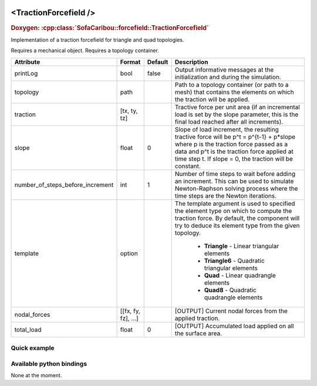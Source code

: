  .. _traction_force_doc:
 .. role:: important

<TractionForcefield />
======================

.. rst-class:: doxy-label
.. rubric:: Doxygen:
    :cpp:class:`SofaCaribou::forcefield::TractionForcefield`

Implementation of a traction forcefield for triangle and quad topologies.

:important:`Requires a mechanical object.`
:important:`Requires a topology container.`


.. list-table::
    :widths: 1 1 1 100
    :header-rows: 1
    :stub-columns: 0

    * - Attribute
      - Format
      - Default
      - Description
    * - printLog
      - bool
      - false
      - Output informative messages at the initialization and during the simulation.
    * - topology
      - path
      -
      - Path to a topology container (or path to a mesh) that contains the elements on which the traction will be applied.
    * - traction
      - [tx, ty, tz]
      -
      - Tractive force per unit area (if an incremental load is set by the slope parameter, this is the final load
        reached after all increments).
    * - slope
      - float
      - 0
      - Slope of load increment, the resulting tractive force will be p^t = p^{t-1} + p*slope where p is the traction
        force passed as a data and p^t is the traction force applied at time step t. If slope = 0, the traction will be
        constant.
    * - number_of_steps_before_increment
      - int
      - 1
      - Number of time steps to wait before adding an increment. This can be used to simulate Newton-Raphson solving
        process where the time steps are the Newton iterations.
    * - template
      - option
      -
      - The template argument is used to specified the element type on which to compute the traction force.
        By default, the component will try to deduce its element type from the given topology.

            * **Triangle** - Linear triangular elements
            * **Triangle6** - Quadratic triangular elements
            * **Quad** - Linear quadrangle elements
            * **Quad8** - Quadratic quadrangle elements
    * - nodal_forces
      - [[fx, fy, fz], ...]
      -
      - [OUTPUT] Current nodal forces from the applied traction.
    * - total_load
      - float
      - 0
      - [OUTPUT] Accumulated load applied on all the surface area.


Quick example
*************
.. content-tabs::

    .. tab-container:: tab1
        :title: XML

        .. code-block:: xml

            <Node>
                <RegularGridTopology name="grid" min="-7.5 -7.5 0" max="7.5 7.5 80" n="9 9 21" />
                <MechanicalObject src="@grid" />
                <HexahedronSetTopologyContainer name="topology" src="@grid" />
                <SaintVenantKirchhoffMaterial young_modulus="3000" poisson_ratio="0.49" />
                <HyperelasticForcefield topology="@topology" template="Hexahedron" printLog="1" />

                <BoxROI name="top_roi" box="-7.5 -7.5 79.9 7.5 7.5 80.1" />
                <QuadSetTopologyContainer name="quad_container" quads="@top_roi.quadInROI" />
                <TractionForcefield traction="0 -30 0" slope="0.25" topology="@quad_container" printLog="1" />
            </Node>

    .. tab-container:: tab2
        :title: Python

        .. code-block:: python

            node.addObject("RegularGridTopology", name="grid", min=[-7.5, -7.5, 0], max=[7.5, 7.5, 80], n=[9, 9, 21])
            node.addObject("MechanicalObject", src="@grid")
            node.addObject("HexahedronSetTopologyContainer", name="topology", src="@grid")
            node.addObject("SaintVenantKirchhoffMaterial", young_modulus=3000, poisson_ratio=0.49)
            node.addObject("HyperelasticForcefield", topology="@topology", template="Hexahedron", printLog=True)

            node.addObject('BoxROI', name='top_roi', box=[-7.5, -7.5, 79.9, 7.5, 7.5, 80.1])
            node.addObject('QuadSetTopologyContainer', name='quad_container', quads='@top_roi.quadInROI')
            node.addObject('TractionForcefield', traction=[0, -30, 0], slope=1/increments, topology='@quad_container', printLog=True)


Available python bindings
*************************

None at the moment.